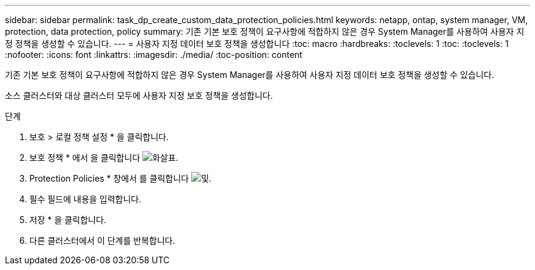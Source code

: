 ---
sidebar: sidebar 
permalink: task_dp_create_custom_data_protection_policies.html 
keywords: netapp, ontap, system manager, VM, protection, data protection, policy 
summary: 기존 기본 보호 정책이 요구사항에 적합하지 않은 경우 System Manager를 사용하여 사용자 지정 정책을 생성할 수 있습니다. 
---
= 사용자 지정 데이터 보호 정책을 생성합니다
:toc: macro
:hardbreaks:
:toclevels: 1
:toc: 
:toclevels: 1
:nofooter: 
:icons: font
:linkattrs: 
:imagesdir: ./media/
:toc-position: content


[role="lead"]
기존 기본 보호 정책이 요구사항에 적합하지 않은 경우 System Manager를 사용하여 사용자 지정 데이터 보호 정책을 생성할 수 있습니다.

소스 클러스터와 대상 클러스터 모두에 사용자 지정 보호 정책을 생성합니다.

.단계
. 보호 > 로컬 정책 설정 * 을 클릭합니다.
. 보호 정책 * 에서 을 클릭합니다 image:icon_arrow.gif["화살표"].
. Protection Policies * 창에서 를 클릭합니다 image:icon_add.gif["및"].
. 필수 필드에 내용을 입력합니다.
. 저장 * 을 클릭합니다.
. 다른 클러스터에서 이 단계를 반복합니다.

